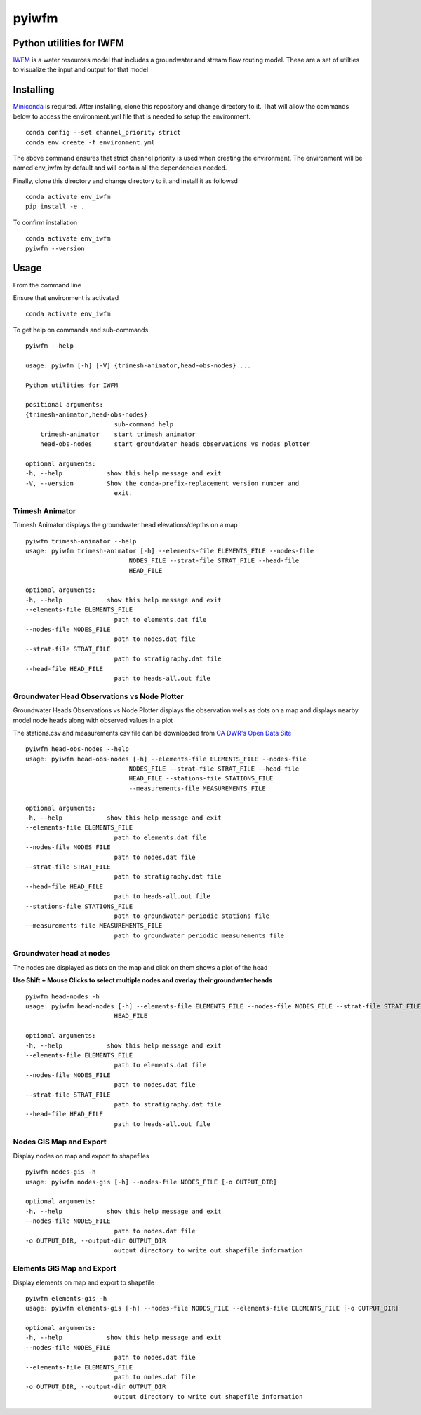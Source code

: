 ===============================
pyiwfm
===============================

-------------------------
Python utilities for IWFM
-------------------------

IWFM_ is a water resources model that includes a groundwater and stream flow routing model. 
These are a set of utilties to visualize the input and output for that model

.. _IWFM: https://water.ca.gov/Library/Modeling-and-Analysis/Modeling-Platforms/Integrated-Water-Flow-Model

------------
Installing
------------

Miniconda_ is required. After installing, clone this repository and change directory to it. That will 
allow the commands below to access the environment.yml file that is needed to setup the environment.

::

    conda config --set channel_priority strict
    conda env create -f environment.yml


The above command ensures that strict channel priority is used when creating the environment.
The environment will be named env_iwfm by default and will contain all the dependencies needed. 

Finally, clone this directory and change directory to it and install it as followsd

::

    conda activate env_iwfm
    pip install -e .


To confirm installation 

::

    conda activate env_iwfm 
    pyiwfm --version


.. _Miniconda: https://docs.conda.io/en/latest/miniconda.html

-----
Usage
-----

From the command line 

Ensure that environment is activated

::

    conda activate env_iwfm


To get help on commands and sub-commands

::

    pyiwfm --help

    usage: pyiwfm [-h] [-V] {trimesh-animator,head-obs-nodes} ...

    Python utilities for IWFM

    positional arguments:
    {trimesh-animator,head-obs-nodes}
                            sub-command help
        trimesh-animator    start trimesh animator
        head-obs-nodes      start groundwater heads observations vs nodes plotter

    optional arguments:
    -h, --help            show this help message and exit
    -V, --version         Show the conda-prefix-replacement version number and
                            exit.


Trimesh Animator
................

Trimesh Animator displays the groundwater head elevations/depths on a map

::

    pyiwfm trimesh-animator --help
    usage: pyiwfm trimesh-animator [-h] --elements-file ELEMENTS_FILE --nodes-file
                                NODES_FILE --strat-file STRAT_FILE --head-file
                                HEAD_FILE

    optional arguments:
    -h, --help            show this help message and exit
    --elements-file ELEMENTS_FILE
                            path to elements.dat file
    --nodes-file NODES_FILE
                            path to nodes.dat file
    --strat-file STRAT_FILE
                            path to stratigraphy.dat file
    --head-file HEAD_FILE
                            path to heads-all.out file

.. image:: docs/images/trimesh-animator-snapshot.jpg

Groundwater Head Observations vs Node Plotter
.............................................

Groundwater Heads Observations vs Node Plotter displays the observation wells as dots on a map
and displays nearby model node heads along with observed values in a plot

The stations.csv and measurements.csv file can be downloaded from `CA DWR's Open Data Site <https://data.cnra.ca.gov/dataset/periodic-groundwater-level-measurements>`_

::

    pyiwfm head-obs-nodes --help
    usage: pyiwfm head-obs-nodes [-h] --elements-file ELEMENTS_FILE --nodes-file
                                NODES_FILE --strat-file STRAT_FILE --head-file
                                HEAD_FILE --stations-file STATIONS_FILE
                                --measurements-file MEASUREMENTS_FILE

    optional arguments:
    -h, --help            show this help message and exit
    --elements-file ELEMENTS_FILE
                            path to elements.dat file
    --nodes-file NODES_FILE
                            path to nodes.dat file
    --strat-file STRAT_FILE
                            path to stratigraphy.dat file
    --head-file HEAD_FILE
                            path to heads-all.out file
    --stations-file STATIONS_FILE
                            path to groundwater periodic stations file
    --measurements-file MEASUREMENTS_FILE
                            path to groundwater periodic measurements file

.. image:: docs/images/head-obs-nodes-snapshot.jpg

Groundwater head at nodes
.........................

The nodes are displayed as dots on the map and click on them shows a plot of the head

**Use Shift + Mouse Clicks to select multiple nodes and overlay their groundwater heads**

::

    pyiwfm head-nodes -h
    usage: pyiwfm head-nodes [-h] --elements-file ELEMENTS_FILE --nodes-file NODES_FILE --strat-file STRAT_FILE --head-file
                            HEAD_FILE

    optional arguments:
    -h, --help            show this help message and exit
    --elements-file ELEMENTS_FILE
                            path to elements.dat file
    --nodes-file NODES_FILE
                            path to nodes.dat file
    --strat-file STRAT_FILE
                            path to stratigraphy.dat file
    --head-file HEAD_FILE
                            path to heads-all.out file

.. image:: docs/images/head-nodes-snapshot.jpg


Nodes GIS Map and Export
........................

Display nodes on map and export to shapefiles

::

    pyiwfm nodes-gis -h
    usage: pyiwfm nodes-gis [-h] --nodes-file NODES_FILE [-o OUTPUT_DIR]

    optional arguments:
    -h, --help            show this help message and exit
    --nodes-file NODES_FILE
                            path to nodes.dat file
    -o OUTPUT_DIR, --output-dir OUTPUT_DIR
                            output directory to write out shapefile information

.. image:: docs/images/nodes-gis-snapshot.jpg


Elements GIS Map and Export
...........................

Display elements on map and export to shapefile

::

    pyiwfm elements-gis -h
    usage: pyiwfm elements-gis [-h] --nodes-file NODES_FILE --elements-file ELEMENTS_FILE [-o OUTPUT_DIR]

    optional arguments:
    -h, --help            show this help message and exit
    --nodes-file NODES_FILE
                            path to nodes.dat file
    --elements-file ELEMENTS_FILE
                            path to nodes.dat file
    -o OUTPUT_DIR, --output-dir OUTPUT_DIR
                            output directory to write out shapefile information

.. image:: docs/images/elements-gis-snapshot.jpg
